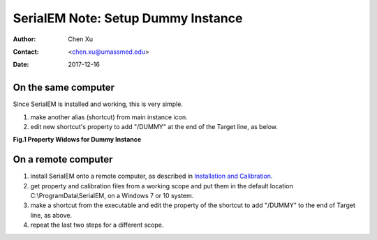 
.. _SerialEM_Setup_Dummy:

SerialEM Note: Setup Dummy Instance
===================================

:Author: Chen Xu
:Contact: <chen.xu@umassmed.edu>
:Date: 2017-12-16

.. glossary::

   Abstract
      Dummy instance of SerialEM can be very useful in two cases: 1) to be used on the same computer while main instance of SerialEM is busy
      collecting data; 2) can be used on a remote computer, e.g., a home computer to pick particles. Here I list what is needed to setup 
      dummy instance in these two cases. 
      
.. _on-the-same-omputer:

On the same computer 
--------------------

Since SerialEM is installed and working, this is very simple. 

1. make another alias (shortcut) from main instance icon. 
#. edit new shortcut's property to add "/DUMMY" at the end of the Target line, as below.

**Fig.1 Property Widows for Dummy Instance**

.. image:: ../images/serialem-dummy-property.png
   :scale: 50 %
..   :height: 544 px
   :width: 384 px
   :alt: DUMMY instance property
   :align: center

.. _on-remote:

On a remote computer 
--------------------

1. install SerialEM onto a remote computer, as described in `Installation and Calibration <http://sphinx-emdocs.readthedocs.io/en/latest/serialEM-note-install-and-calib.html>`_. 
#. get property and calibration files from a working scope and put them in the default location C:\\ProgramData\\SerialEM, on a Windows 7 or 10 system. 
#. make a shortcut from the executable and edit the property of the shortcut to add "/DUMMY" to the end of Target line, as above. 
#. repeat the last two steps for a different scope. 

